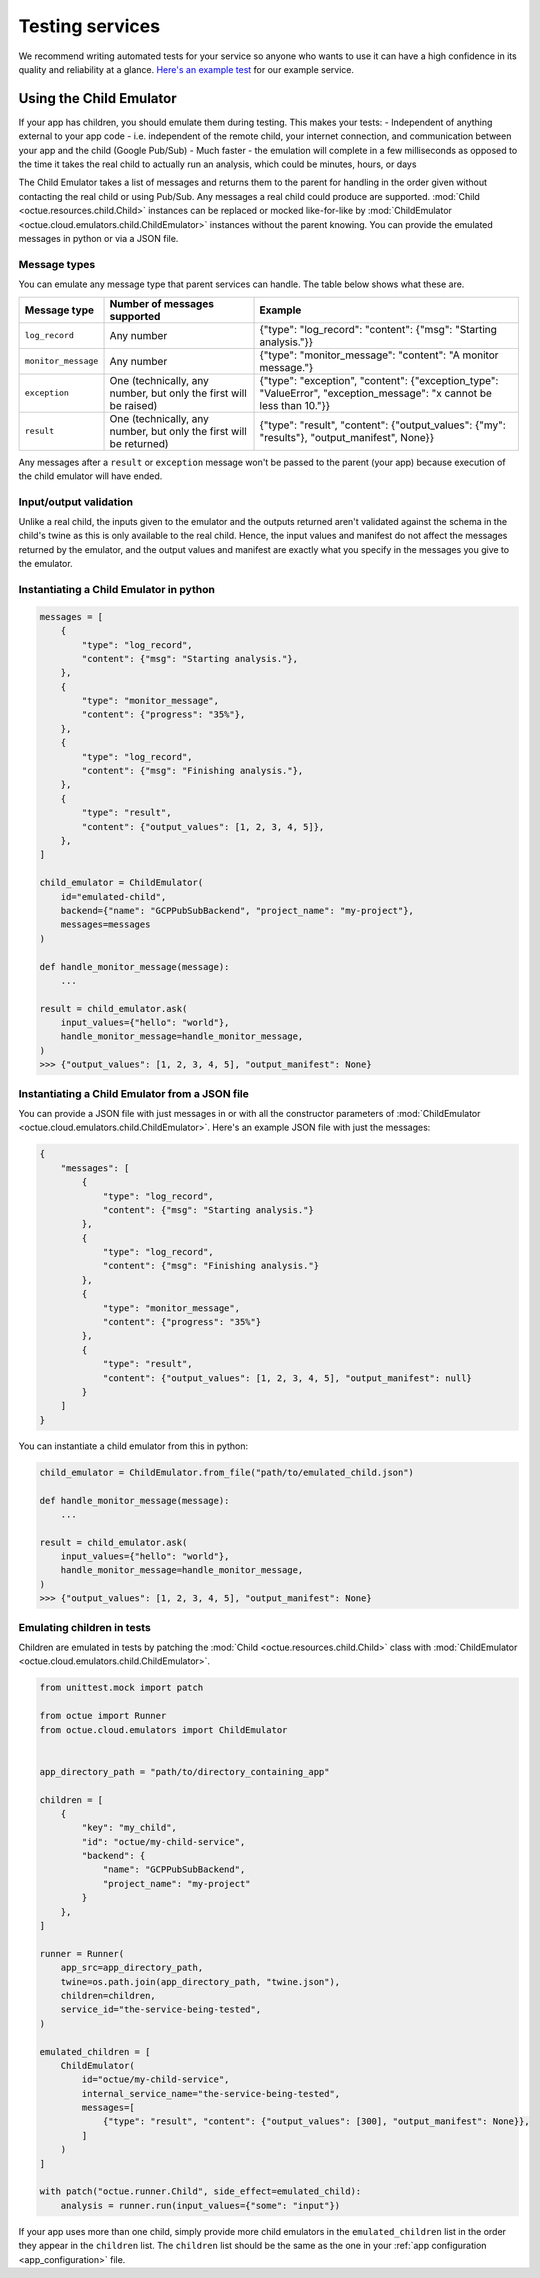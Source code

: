 .. _testing_services:

================
Testing services
================
We recommend writing automated tests for your service so anyone who wants to use it can have a high confidence in its
quality and reliability at a glance. `Here's an example test <https://github.com/octue/example-service-cloud-run/blob/main/tests/test_app.py>`_
for our example service.

Using the Child Emulator
========================
If your app has children, you should emulate them during testing. This makes your tests:
- Independent of anything external to your app code  - i.e. independent of the remote child, your internet connection, and communication between your app and the child (Google Pub/Sub)
- Much faster - the emulation will complete in a few milliseconds as opposed to the time it takes the real child to actually run an analysis, which could be minutes, hours, or days

The Child Emulator takes a list of messages and returns them to the parent for handling in the order given without contacting the real child or using Pub/Sub. Any messages a real child
could produce are supported. :mod:`Child <octue.resources.child.Child>` instances can be replaced or mocked like-for-like by :mod:`ChildEmulator <octue.cloud.emulators.child.ChildEmulator>`
instances without the parent knowing. You can provide the emulated messages in python or via a JSON file.

Message types
-------------
You can emulate any message type that parent services can handle. The table below shows what these are.

+-----------------------+--------------------------------------------------------------------------------------------------+---------------------------------------------------------------------------------------------------------------------------+
| Message type          | Number of messages supported                                                                     | Example                                                                                                                   |
+=======================+==================================================================================================+===========================================================================================================================+
| ``log_record``        | Any number                                                                                       | {"type": "log_record": "content": {"msg": "Starting analysis."}}                                                          |
+-----------------------+--------------------------------------------------------------------------------------------------+---------------------------------------------------------------------------------------------------------------------------+
| ``monitor_message``   | Any number                                                                                       | {"type": "monitor_message": "content": "A monitor message."}                                                              |
+-----------------------+--------------------------------------------------------------------------------------------------+---------------------------------------------------------------------------------------------------------------------------+
| ``exception``         | One (technically, any number, but only the first will be raised)                                 | {"type": "exception", "content": {"exception_type": "ValueError", "exception_message": "x cannot be less than 10."}}      |
+-----------------------+--------------------------------------------------------------------------------------------------+---------------------------------------------------------------------------------------------------------------------------+
| ``result``            | One (technically, any number, but only the first will be returned)                               | {"type": "result", "content": {"output_values": {"my": "results"}, "output_manifest", None}}                              |
+-----------------------+--------------------------------------------------------------------------------------------------+---------------------------------------------------------------------------------------------------------------------------+

Any messages after a ``result`` or ``exception`` message won't be passed to the parent (your app) because execution of
the child emulator will have ended.

Input/output validation
-----------------------
Unlike a real child, the inputs given to the emulator and the outputs returned aren't validated against the schema in
the child's twine as this is only available to the real child. Hence, the input values and manifest do not affect the
messages returned by the emulator, and the output values and manifest are exactly what you specify in the messages you
give to the emulator.

Instantiating a Child Emulator in python
----------------------------------------

.. code-block:: python

    messages = [
        {
            "type": "log_record",
            "content": {"msg": "Starting analysis."},
        },
        {
            "type": "monitor_message",
            "content": {"progress": "35%"},
        },
        {
            "type": "log_record",
            "content": {"msg": "Finishing analysis."},
        },
    	{
            "type": "result",
            "content": {"output_values": [1, 2, 3, 4, 5]},
        },
    ]

    child_emulator = ChildEmulator(
        id="emulated-child",
        backend={"name": "GCPPubSubBackend", "project_name": "my-project"},
        messages=messages
    )

    def handle_monitor_message(message):
        ...

    result = child_emulator.ask(
        input_values={"hello": "world"},
        handle_monitor_message=handle_monitor_message,
    )
    >>> {"output_values": [1, 2, 3, 4, 5], "output_manifest": None}


Instantiating a Child Emulator from a JSON file
-----------------------------------------------
You can provide a JSON file with just messages in or with all the constructor parameters of
:mod:`ChildEmulator <octue.cloud.emulators.child.ChildEmulator>`. Here's an example JSON file with just the messages:

.. code-block:: json

    {
        "messages": [
            {
                "type": "log_record",
                "content": {"msg": "Starting analysis."}
            },
            {
                "type": "log_record",
                "content": {"msg": "Finishing analysis."}
            },
            {
                "type": "monitor_message",
                "content": {"progress": "35%"}
            },
            {
                "type": "result",
                "content": {"output_values": [1, 2, 3, 4, 5], "output_manifest": null}
            }
        ]
    }

You can instantiate a child emulator from this in python:

.. code-block:: python

    child_emulator = ChildEmulator.from_file("path/to/emulated_child.json")

    def handle_monitor_message(message):
        ...

    result = child_emulator.ask(
        input_values={"hello": "world"},
        handle_monitor_message=handle_monitor_message,
    )
    >>> {"output_values": [1, 2, 3, 4, 5], "output_manifest": None}


Emulating children in tests
---------------------------
Children are emulated in tests by patching the :mod:`Child <octue.resources.child.Child>` class with
:mod:`ChildEmulator <octue.cloud.emulators.child.ChildEmulator>`.

.. code-block:: python

    from unittest.mock import patch

    from octue import Runner
    from octue.cloud.emulators import ChildEmulator


    app_directory_path = "path/to/directory_containing_app"

    children = [
        {
            "key": "my_child",
            "id": "octue/my-child-service",
            "backend": {
                "name": "GCPPubSubBackend",
                "project_name": "my-project"
            }
        },
    ]

    runner = Runner(
        app_src=app_directory_path,
        twine=os.path.join(app_directory_path, "twine.json"),
        children=children,
        service_id="the-service-being-tested",
    )

    emulated_children = [
        ChildEmulator(
            id="octue/my-child-service",
            internal_service_name="the-service-being-tested",
            messages=[
                {"type": "result", "content": {"output_values": [300], "output_manifest": None}},
            ]
        )
    ]

    with patch("octue.runner.Child", side_effect=emulated_child):
        analysis = runner.run(input_values={"some": "input"})


If your app uses more than one child, simply provide more child emulators in the ``emulated_children`` list in the order
they appear in the ``children`` list. The ``children`` list should be the same as the one in your
:ref:`app configuration <app_configuration>` file.
